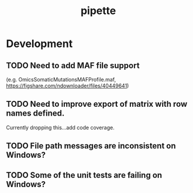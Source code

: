 #+TITLE: pipette
#+STARTUP: content
* Development
** TODO Need to add MAF file support
    (e.g. OmicsSomaticMutationsMAFProfile.maf, https://figshare.com/ndownloader/files/40449641)
** TODO Need to improve export of matrix with row names defined.
    Currently dropping this...add code coverage.
** TODO File path messages are inconsistent on Windows?
** TODO Some of the unit tests are failing on Windows?
